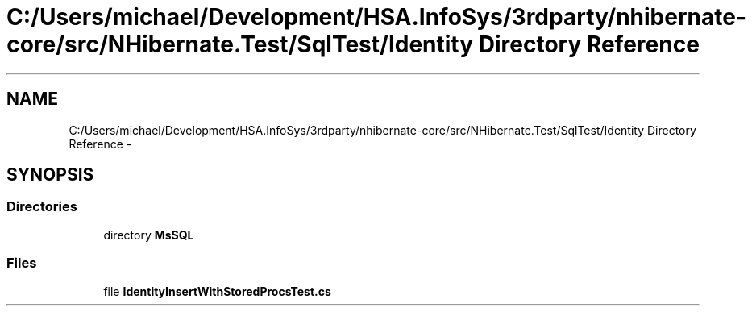 .TH "C:/Users/michael/Development/HSA.InfoSys/3rdparty/nhibernate-core/src/NHibernate.Test/SqlTest/Identity Directory Reference" 3 "Fri Jul 5 2013" "Version 1.0" "HSA.InfoSys" \" -*- nroff -*-
.ad l
.nh
.SH NAME
C:/Users/michael/Development/HSA.InfoSys/3rdparty/nhibernate-core/src/NHibernate.Test/SqlTest/Identity Directory Reference \- 
.SH SYNOPSIS
.br
.PP
.SS "Directories"

.in +1c
.ti -1c
.RI "directory \fBMsSQL\fP"
.br
.in -1c
.SS "Files"

.in +1c
.ti -1c
.RI "file \fBIdentityInsertWithStoredProcsTest\&.cs\fP"
.br
.in -1c
